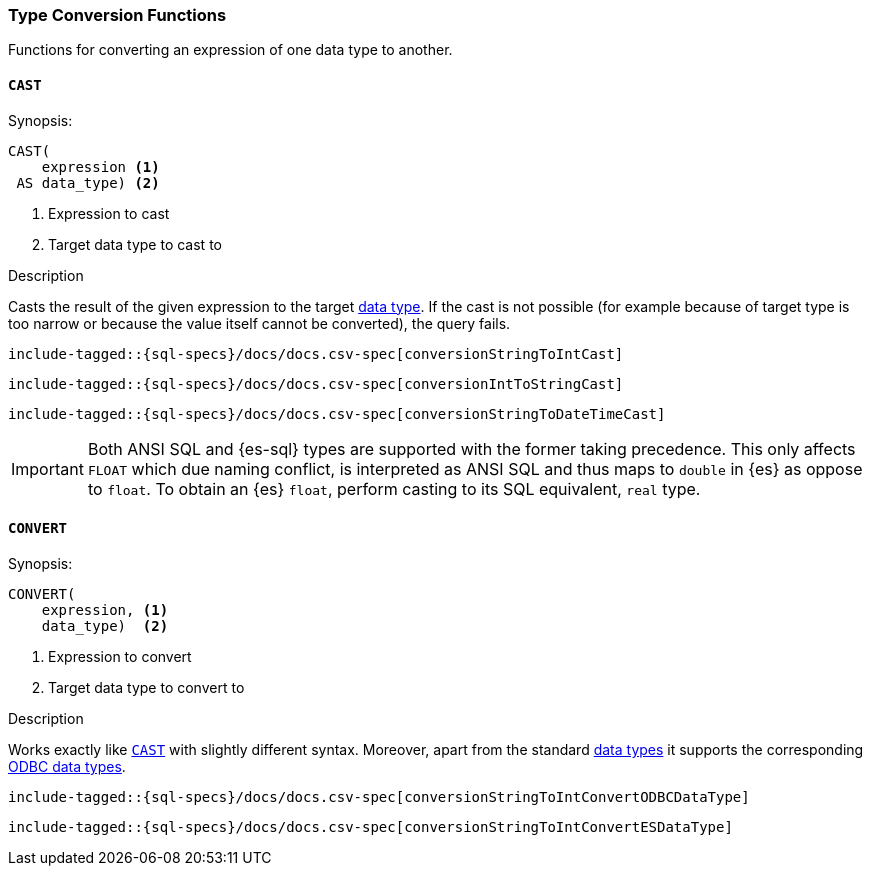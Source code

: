 [role="xpack"]
[testenv="basic"]
[[sql-functions-type-conversion]]
=== Type Conversion Functions

Functions for converting an expression of one data type to another.

[[sql-functions-type-conversion-cast]]
==== `CAST`

.Synopsis:
[source, sql]
----
CAST(
    expression <1>
 AS data_type) <2>
----

<1> Expression to cast
<2> Target data type to cast to

.Description

Casts the result of the given expression to the target <<sql-data-types, data type>>.
If the cast is not possible (for example because of target type is too narrow or because
the value itself cannot be converted), the query fails.

[source, sql]
----
include-tagged::{sql-specs}/docs/docs.csv-spec[conversionStringToIntCast]
----

[source, sql]
----
include-tagged::{sql-specs}/docs/docs.csv-spec[conversionIntToStringCast]
----

[source, sql]
----
include-tagged::{sql-specs}/docs/docs.csv-spec[conversionStringToDateTimeCast]
----

IMPORTANT: Both ANSI SQL and {es-sql} types are supported with the former taking
precedence. This only affects `FLOAT` which due naming conflict, is interpreted as ANSI SQL 
and thus maps to `double` in {es} as oppose to `float`.
To obtain an {es} `float`, perform casting to its SQL equivalent, `real` type.


[[sql-functions-type-conversion-convert]]
==== `CONVERT`

.Synopsis:
[source, sql]
----
CONVERT(
    expression, <1>
    data_type)  <2>
----

<1> Expression to convert
<2> Target data type to convert to

.Description

Works exactly like <<sql-functions-type-conversion-cast>> with slightly different syntax.
Moreover, apart from the standard <<sql-data-types, data types>> it supports the corresponding
https://docs.microsoft.com/en-us/sql/odbc/reference/appendixes/explicit-data-type-conversion-function?view=sql-server-2017[ODBC data types].

[source, sql]
----
include-tagged::{sql-specs}/docs/docs.csv-spec[conversionStringToIntConvertODBCDataType]
----

[source, sql]
----
include-tagged::{sql-specs}/docs/docs.csv-spec[conversionStringToIntConvertESDataType]
----
